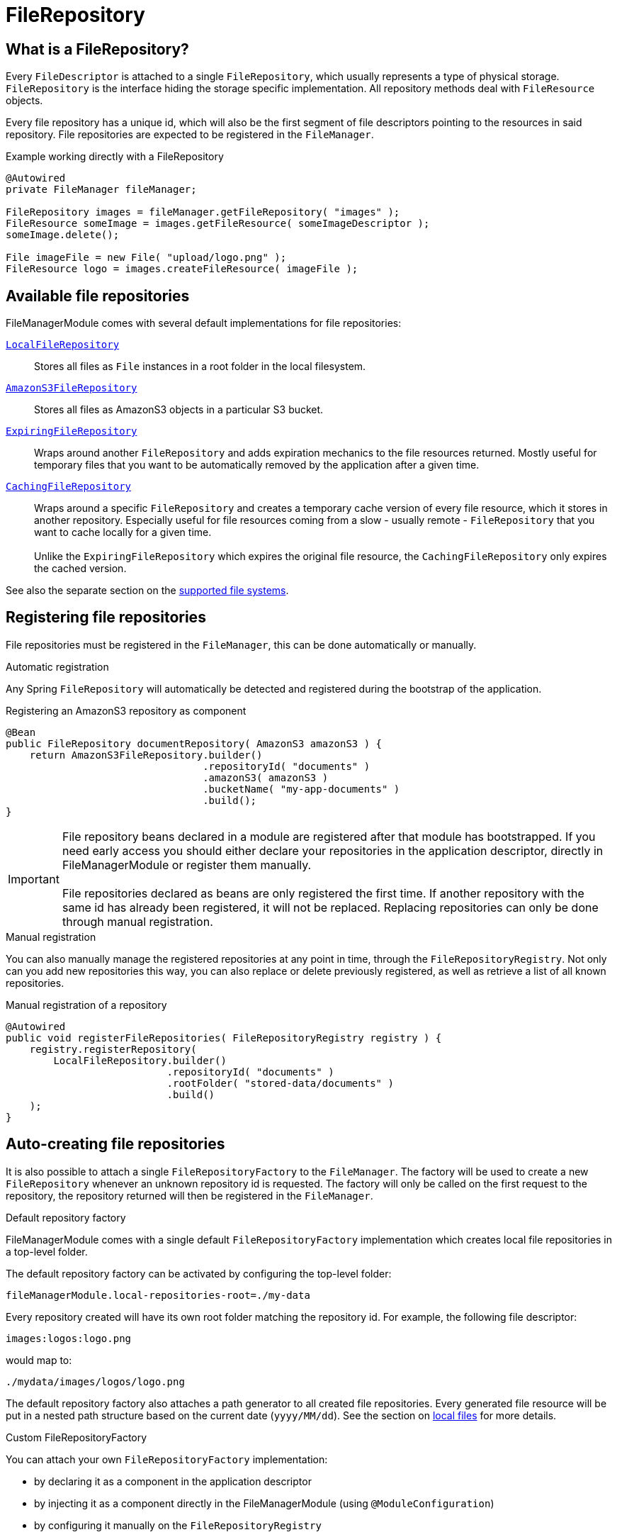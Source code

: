 = FileRepository

== What is a FileRepository?
Every `FileDescriptor` is attached to a single `FileRepository`, which usually represents a type of physical storage.
`FileRepository` is the interface hiding the storage specific implementation.
All repository methods deal with `FileResource` objects.

Every file repository has a unique id, which will also be the first segment of file descriptors pointing to the resources in said repository.
File repositories are expected to be registered in the `FileManager`.

.Example working directly with a FileRepository
[source,java,indent=0]
----
@Autowired
private FileManager fileManager;

FileRepository images = fileManager.getFileRepository( "images" );
FileResource someImage = images.getFileResource( someImageDescriptor );
someImage.delete();

File imageFile = new File( "upload/logo.png" );
FileResource logo = images.createFileResource( imageFile );
----

== Available file repositories
FileManagerModule comes with several default implementations for file repositories:

`xref:file-repositories/local.adoc[LocalFileRepository]`::
  Stores all files as `File` instances in a root folder in the local filesystem.

`xref:file-repositories/s3.adoc[AmazonS3FileRepository]`::
  Stores all files as AmazonS3 objects in a particular S3 bucket.

`xref:file-repositories/expiring.adoc[ExpiringFileRepository]`::
  Wraps around another `FileRepository` and adds expiration mechanics to the file resources returned.
  Mostly useful for temporary files that you want to be automatically removed by the application after a given time.

`xref:file-repositories/caching.adoc[CachingFileRepository]`::
  Wraps around a specific `FileRepository` and creates a temporary cache version of every file resource, which it stores in another repository.
  Especially useful for file resources coming from a slow - usually remote - `FileRepository` that you want to cache locally for a given time. +
   +
  Unlike the `ExpiringFileRepository` which expires the original file resource, the `CachingFileRepository` only expires the cached version.

See also the separate section on the xref:file-repositories/index.adoc[supported file systems].

== Registering file repositories
File repositories must be registered in the `FileManager`, this can be done automatically or manually.

.Automatic registration
Any Spring `FileRepository` will automatically be detected and registered during the bootstrap of the application.

.Registering an AmazonS3 repository as component
[source,java,indent=0]
----
@Bean
public FileRepository documentRepository( AmazonS3 amazonS3 ) {
    return AmazonS3FileRepository.builder()
                                 .repositoryId( "documents" )
                                 .amazonS3( amazonS3 )
                                 .bucketName( "my-app-documents" )
                                 .build();
}
----

IMPORTANT: File repository beans declared in a module are registered after that module has bootstrapped.
 If you need early access you should either declare your repositories in the application descriptor, directly in FileManagerModule or register them manually. +
  +
 File repositories declared as beans are only registered the first time.
 If another repository with the same id has already been registered, it will not be replaced.
 Replacing repositories can only be done through manual registration.

.Manual registration
You can also manually manage the registered repositories at any point in time, through the `FileRepositoryRegistry`.
Not only can you add new repositories this way, you can also replace or delete previously registered, as well as retrieve a list of all known repositories.

.Manual registration of a repository
[source,java,indent=0]
----
@Autowired
public void registerFileRepositories( FileRepositoryRegistry registry ) {
    registry.registerRepository(
        LocalFileRepository.builder()
                           .repositoryId( "documents" )
                           .rootFolder( "stored-data/documents" )
                           .build()
    );
}
----

== Auto-creating file repositories
It is also possible to attach a single `FileRepositoryFactory` to the `FileManager`.
The factory will be used to create a new `FileRepository` whenever an unknown repository id is requested.
The factory will only be called on the first request to the repository, the repository returned will then be registered in the `FileManager`.

.Default repository factory
FileManagerModule comes with a single default `FileRepositoryFactory` implementation which creates local file repositories in a top-level folder.

The default repository factory can be activated by configuring the top-level folder:

 fileManagerModule.local-repositories-root=./my-data

Every repository created will have its own root folder matching the repository id.
For example, the following file descriptor:

 images:logos:logo.png

would map to:

 ./mydata/images/logos/logo.png

The default repository factory also attaches a path generator to all created file repositories.
Every generated file resource will be put in a nested path structure based on the current date (`yyyy/MM/dd`).
See the section on xref:file-repositories/local.adoc[local files] for more details.

.Custom FileRepositoryFactory
You can attach your own `FileRepositoryFactory` implementation:

* by declaring it as a component in the application descriptor
* by injecting it as a component directly in the FileManagerModule (using `@ModuleConfiguration`)
* by configuring it manually on the `FileRepositoryRegistry`

== Implementing your own FileRepository
See the separate section xref:file-repositories/custom.adoc[on creating a custom file repository].



